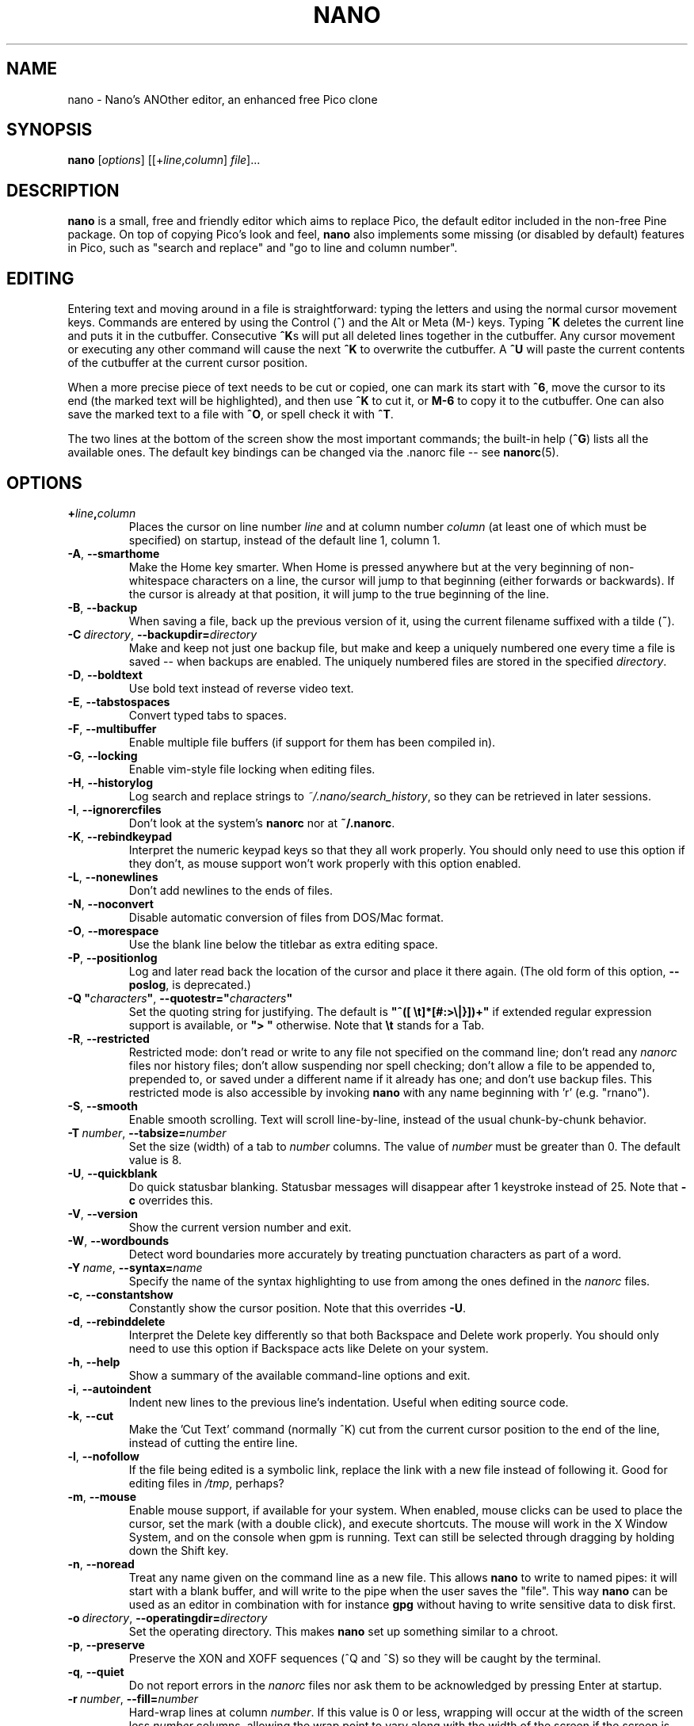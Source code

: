 .\" Hey, EMACS: -*- nroff -*-
.\" $Id$
.\"
.\" Copyright (C) 1999, 2000, 2001, 2002, 2003, 2004, 2005, 2006, 2007,
.\" 2009, 2010, 2013, 2014 Free Software Foundation, Inc.
.\"
.\" This document is dual-licensed.  You may distribute and/or modify it
.\" under the terms of either of the following licenses:
.\"
.\" * The GNU General Public License, as published by the Free Software
.\"   Foundation, version 3 or (at your option) any later version.  You
.\"   should have received a copy of the GNU General Public License
.\"   along with this program.  If not, see
.\"   <http://www.gnu.org/licenses/>.
.\"
.\" * The GNU Free Documentation License, as published by the Free
.\"   Software Foundation, version 1.2 or (at your option) any later
.\"   version, with no Invariant Sections, no Front-Cover Texts, and no
.\"   Back-Cover Texts.  You should have received a copy of the GNU Free
.\"   Documentation License along with this program.  If not, see
.\"   <http://www.gnu.org/licenses/>.
.\"
.TH NANO 1 "version 2.4.3" "August 2015"
.\" Please adjust this date whenever revising the manpage.
.\"

.SH NAME
nano \- Nano's ANOther editor, an enhanced free Pico clone

.SH SYNOPSIS
.B nano
.RI [ options "] [[+" line , column "]\ " file "]..."

.SH DESCRIPTION
\fBnano\fP is a small, free and friendly editor which aims to replace
Pico, the default editor included in the non-free Pine package.  On
top of copying Pico's look and feel, \fBnano\fP also implements some
missing (or disabled by default) features in Pico, such as "search and
replace" and "go to line and column number".

.SH EDITING
Entering text and moving around in a file is straightforward: typing the
letters and using the normal cursor movement keys.  Commands are entered
by using the Control (^) and the Alt or Meta (M-) keys.
Typing \fB^K\fR deletes the current line and puts it in the cutbuffer.
Consecutive \fB^K\fRs will put all deleted lines together in the cutbuffer.
Any cursor movement or executing any other command will cause the next
\fB^K\fR to overwrite the cutbuffer.  A \fB^U\fR will paste the current
contents of the cutbuffer at the current cursor position.
.PP
When a more precise piece of text needs to be cut or copied, one can mark
its start with \fB^6\fR, move the cursor to its end (the marked text will be
highlighted), and then use \fB^K\fR to cut it, or \fBM-6\fR to copy it to the
cutbuffer. One can also save the marked text to a file with \fB^O\fR, or
spell check it with \fB^T\fR.
.PP
The two lines at the bottom of the screen show the most important commands;
the built-in help (\fB^G\fR) lists all the available ones.
The default key bindings can be changed via the .nanorc file -- see
.BR nanorc (5).

.SH OPTIONS
.TP
.B +\fIline\fP,\fIcolumn\fP
Places the cursor on line number \fIline\fP and at column number \fIcolumn\fP
(at least one of which must be specified) on startup, instead of the
default line 1, column 1.
.TP
.BR \-A ", " \-\-smarthome
Make the Home key smarter.  When Home is pressed anywhere but at the
very beginning of non-whitespace characters on a line, the cursor will
jump to that beginning (either forwards or backwards).  If the cursor is
already at that position, it will jump to the true beginning of the
line.
.TP
.BR \-B ", " \-\-backup
When saving a file, back up the previous version of it, using the current
filename suffixed with a tilde (\fB~\fP).
.TP
.BR \-C\ \fIdirectory\fR ", " \-\-backupdir= \fIdirectory
Make and keep not just one backup file, but make and keep a uniquely
numbered one every time a file is saved -- when backups are enabled.
The uniquely numbered files are stored in the specified \fIdirectory\fR.
.TP
.BR \-D ", " \-\-boldtext
Use bold text instead of reverse video text.
.TP
.BR \-E ", " \-\-tabstospaces
Convert typed tabs to spaces.
.TP
.BR \-F ", " \-\-multibuffer
Enable multiple file buffers (if support for them has been compiled in).
.TP
.BR \-G ", " \-\-locking
Enable vim-style file locking when editing files.
.TP
.BR \-H ", " \-\-historylog
Log search and replace strings to \fI~/.nano/search_history\fP, so they can be
retrieved in later sessions.
.TP
.BR \-I ", " \-\-ignorercfiles
Don't look at the system's \fBnanorc\fP nor at \fB~/.nanorc\fP.
.TP
.BR \-K ", " \-\-rebindkeypad
Interpret the numeric keypad keys so that they all work properly.  You
should only need to use this option if they don't, as mouse support
won't work properly with this option enabled.
.TP
.BR \-L ", " \-\-nonewlines
Don't add newlines to the ends of files.
.TP
.BR \-N ", " \-\-noconvert
Disable automatic conversion of files from DOS/Mac format.
.TP
.BR \-O ", " \-\-morespace
Use the blank line below the titlebar as extra editing space.
.TP
.BR \-P ", " \-\-positionlog
Log and later read back the location of the cursor and place it there
again.  (The old form of this option, \fB\-\-poslog\fR, is deprecated.)
.TP
.BR "\-Q ""\fIcharacters\fB""" ", " "\-\-quotestr=""" \fIcharacters\fR """
Set the quoting string for justifying.  The default is
\fB"^([\ \\t]*[#:>\\|}])+"\fP if extended regular expression support is
available, or \fB">\ "\fP otherwise.  Note that \fB\\t\fP stands for a
Tab.
.TP
.BR \-R ", " \-\-restricted
Restricted mode: don't read or write to any file not specified on the
command line; don't read any \fInanorc\fP files nor history files;
don't allow suspending nor spell checking;
don't allow a file to be appended to, prepended to, or saved under a
different name if it already has one; and don't use backup files.
This restricted mode is also accessible by invoking \fBnano\fP
with any name beginning with 'r' (e.g. "rnano").
.TP
.BR \-S ", " \-\-smooth
Enable smooth scrolling.  Text will scroll line-by-line, instead of the
usual chunk-by-chunk behavior.
.TP
.BR \-T\ \fInumber\fR ", " \-\-tabsize= \fInumber
Set the size (width) of a tab to \fInumber\fP columns.  The value of
\fInumber\fP must be greater than 0.  The default value is 8.
.TP
.BR \-U ", " \-\-quickblank
Do quick statusbar blanking.  Statusbar messages will disappear after 1
keystroke instead of 25.  Note that \fB\-c\fP overrides this.
.TP
.BR \-V ", " \-\-version
Show the current version number and exit.
.TP
.BR \-W ", " \-\-wordbounds
Detect word boundaries more accurately by treating punctuation
characters as part of a word.
.TP
.BR \-Y\ \fIname\fR ", " \-\-syntax= \fIname
Specify the name of the syntax highlighting to use from among the ones
defined in the \fInanorc\fP files.
.TP
.BR \-c ", " \-\-constantshow
Constantly show the cursor position.  Note that this overrides \fB\-U\fP.
.TP
.BR \-d ", " \-\-rebinddelete
Interpret the Delete key differently so that both Backspace and Delete
work properly.  You should only need to use this option if Backspace
acts like Delete on your system.
.TP
.BR \-h ", " \-\-help
Show a summary of the available command-line options and exit.
.TP
.BR \-i ", " \-\-autoindent
Indent new lines to the previous line's indentation.  Useful when
editing source code.
.TP
.BR \-k ", " \-\-cut
Make the 'Cut Text' command (normally ^K) cut from the current cursor
position to the end of the line, instead of cutting the entire line.
.TP
.BR \-l ", " \-\-nofollow
If the file being edited is a symbolic link, replace the link with
a new file instead of following it.  Good for editing files in
\fI/tmp\fP, perhaps?
.TP
.BR \-m ", " \-\-mouse
Enable mouse support, if available for your system.  When enabled, mouse
clicks can be used to place the cursor, set the mark (with a double
click), and execute shortcuts.  The mouse will work in the X Window
System, and on the console when gpm is running.  Text can still be
selected through dragging by holding down the Shift key.
.TP
.BR \-n ", " \-\-noread
Treat any name given on the command line as a new file.  This allows
\fBnano\fR to write to named pipes: it will start with a blank buffer,
and will write to the pipe when the user saves the "file".  This way
\fBnano\fR can be used as an editor in combination with for instance
\fBgpg\fR without having to write sensitive data to disk first.
.TP
.BR \-o\ \fIdirectory\fR ", " \-\-operatingdir= \fIdirectory
Set the operating directory.  This makes \fBnano\fP set up something
similar to a chroot.
.TP
.BR \-p ", " \-\-preserve
Preserve the XON and XOFF sequences (^Q and ^S) so they will be caught
by the terminal.
.TP
.BR \-q ", " \-\-quiet
Do not report errors in the \fInanorc\fP files nor ask them to be
acknowledged by pressing Enter at startup.
.TP
.BR \-r\ \fInumber\fR ", " \-\-fill= \fInumber
Hard-wrap lines at column \fInumber\fP.  If this value is 0 or less, wrapping
will occur at the width of the screen less \fInumber\fP columns, allowing
the wrap point to vary along with the width of the screen if the screen
is resized.  The default value is \-8.  This option conflicts with
.B \-w
-- the last one given takes effect.
.TP
.BR \-s\ \fIprogram\fR ", " \-\-speller= \fIprogram
Use this alternative spell checker command.
.TP
.BR \-t ", " \-\-tempfile
Always save a changed buffer without prompting.  Same as Pico's \fB\-t\fP
option.
.TP
.BR \-u ", " \-\-unix
Save a file by default in Unix format.  This overrides nano's
default behavior of saving a file in the format that it had.
(This option has no effect when you also use \fB\-\-noconvert\fR.)
.TP
.BR \-v ", " \-\-view
View-file (read-only) mode.
.TP
.BR \-w ", " \-\-nowrap
Disable the hard-wrapping of long lines.  This option conflicts with
.B \-r
-- the last one given takes effect.
.TP
.BR \-x ", " \-\-nohelp
Don't show the two help lines at the bottom of the screen.
.TP
.BR \-z ", " \-\-suspend
Enable the suspend ability.
.TP
.BR \-$ ", " \-\-softwrap
Enable 'soft wrapping'.  This will make \fBnano\fP attempt to display the
entire contents of any line, even if it is longer than the screen width, by
continuing it over multiple screen lines.  Since
\&'$' normally refers to a variable in the Unix shell, you should specify
this option last when using other options (e.g.\& 'nano \-wS$') or pass it
separately (e.g.\& 'nano \-wS \-$').
.TP
.BR \-a ", " \-b ", " \-e ", " \-f ", " \-g ", " \-j
Ignored, for compatibility with Pico.

.SH INITIALIZATION FILE
\fBnano\fP will read initialization files in the following order:
the system's \fBnanorc\fP (if it exists), and then the user's
\fB~/.nanorc\fP (if it exists).  Please see
.BR nanorc (5)
for more information on the possible contents of those files.

.SH NOTES
If no alternative spell checker command is specified on the command
line nor in one of the \fInanorc\fP files, \fBnano\fP will check the
\fBSPELL\fP environment variable for one.

In some cases \fBnano\fP will try to dump the buffer into an emergency
file.  This will happen mainly if \fBnano\fP receives a SIGHUP or
SIGTERM or runs out of memory.  It will write the buffer into a file
named \fInano.save\fP if the buffer didn't have a name already, or will
add a ".save" suffix to the current filename.  If an emergency file with
that name already exists in the current directory, it will add ".save"
plus a number (e.g.\& ".save.1") to the current filename in order to make
it unique.  In multibuffer mode, \fBnano\fP will write all the open
buffers to their respective emergency files.

.SH BUGS
Justifications (\fB^J\fR) and reindentations (\fBM-{\fR and \fBM-}\fR)
are not yet covered by the general undo system.  So after a justification
that is not immediately undone, or after any reindentation, earlier edits
cannot be undone any more.  The workaround is, of course, to exit without
saving.
.sp
Please report any other bugs that you encounter via
https://savannah.gnu.org/bugs/?group=nano.

.SH HOMEPAGE
http://www.nano-editor.org/

.SH SEE ALSO
.PD 0
.TP
\fBnanorc\fP(5)
.PP
\fI/usr/share/doc/nano/\fP (or equivalent on your system)

.SH AUTHOR
Chris Allegretta <chrisa@asty.org>, et al (see the files \fIAUTHORS\fP and
\fITHANKS\fP for details).  This manual page was originally written by
Jordi Mallach <jordi@gnu.org>, for the Debian system (but may be used by
others).
